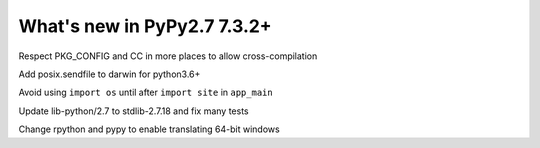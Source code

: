 ============================
What's new in PyPy2.7 7.3.2+
============================

.. this is a revision shortly after release-pypy-7.3.2
.. startrev: c136fdb316e4


.. branch: cross_compilation_fixes

Respect PKG_CONFIG and CC in more places to allow cross-compilation

.. branch: darwin-sendfile-2.7

Add posix.sendfile to darwin for python3.6+

.. branch: app_main

Avoid using ``import os`` until after ``import site`` in ``app_main``

.. branch: stdlib-2.7.18-3

Update lib-python/2.7 to stdlib-2.7.18 and fix many tests


.. branch: win64

Change rpython and pypy to enable translating 64-bit windows
